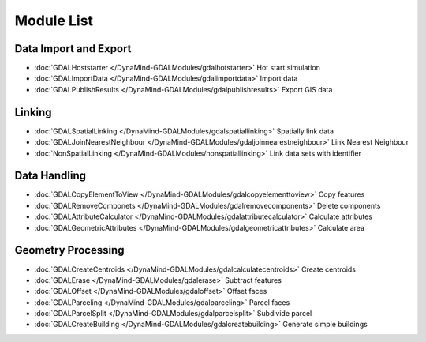 Module List
===========



Data Import and Export
----------------------
- :doc:`GDALHoststarter </DynaMind-GDALModules/gdalhotstarter>` Hot start simulation
- :doc:`GDALImportData </DynaMind-GDALModules/gdalimportdata>` Import data
- :doc:`GDALPublishResults </DynaMind-GDALModules/gdalpublishresults>` Export GIS data

Linking
-------
- :doc:`GDALSpatialLinking </DynaMind-GDALModules/gdalspatiallinking>` Spatially link data
- :doc:`GDALJoinNearestNeighbour </DynaMind-GDALModules/gdaljoinnearestneighbour>` Link Nearest Neighbour
- :doc:`NonSpatialLinking </DynaMind-GDALModules/nonspatiallinking>` Link data sets with identifier

Data Handling
-------------

- :doc:`GDALCopyElementToView </DynaMind-GDALModules/gdalcopyelementtoview>` Copy features
- :doc:`GDALRemoveComponets </DynaMind-GDALModules/gdalremovecomponents>` Delete components
- :doc:`GDALAttributeCalculator </DynaMind-GDALModules/gdalattributecalculator>` Calculate attributes
- :doc:`GDALGeometricAttributes </DynaMind-GDALModules/gdalgeometricattributes>` Calculate area


Geometry Processing
-------------------

- :doc:`GDALCreateCentroids </DynaMind-GDALModules/gdalcalculatecentroids>` Create centroids

- :doc:`GDALErase </DynaMind-GDALModules/gdalerase>` Subtract features
- :doc:`GDALOffset </DynaMind-GDALModules/gdaloffset>` Offset faces
- :doc:`GDALParceling </DynaMind-GDALModules/gdalparceling>` Parcel faces
- :doc:`GDALParcelSplit </DynaMind-GDALModules/gdalparcelsplit>` Subdivide parcel
- :doc:`GDALCreateBuilding </DynaMind-GDALModules/gdalcreatebuilding>` Generate simple buildings

